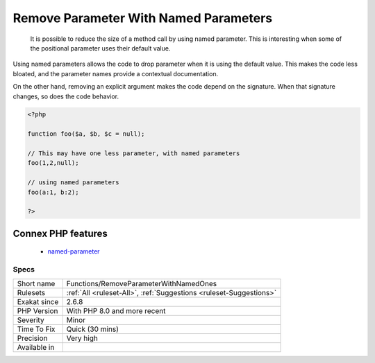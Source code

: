 .. _functions-removeparameterwithnamedones:

.. _remove-parameter-with-named-parameters:

Remove Parameter With Named Parameters
++++++++++++++++++++++++++++++++++++++

  It is possible to reduce the size of a method call by using named parameter. This is interesting when some of the positional parameter uses their default value. 

Using named parameters allows the code to drop parameter when it is using the default value. This makes the code less bloated, and the parameter names provide a contextual documentation.

On the other hand, removing an explicit argument makes the code depend on the signature. When that signature changes, so does the code behavior.

.. code-block:: php
   
   <?php
   
   function foo($a, $b, $c = null);
   
   // This may have one less parameter, with named parameters
   foo(1,2,null);
   
   // using named parameters
   foo(a:1, b:2);
   
   ?>
Connex PHP features
-------------------

  + `named-parameter <https://php-dictionary.readthedocs.io/en/latest/dictionary/named-parameter.ini.html>`_


Specs
_____

+--------------+--------------------------------------------------------------------+
| Short name   | Functions/RemoveParameterWithNamedOnes                             |
+--------------+--------------------------------------------------------------------+
| Rulesets     | :ref:`All <ruleset-All>`, :ref:`Suggestions <ruleset-Suggestions>` |
+--------------+--------------------------------------------------------------------+
| Exakat since | 2.6.8                                                              |
+--------------+--------------------------------------------------------------------+
| PHP Version  | With PHP 8.0 and more recent                                       |
+--------------+--------------------------------------------------------------------+
| Severity     | Minor                                                              |
+--------------+--------------------------------------------------------------------+
| Time To Fix  | Quick (30 mins)                                                    |
+--------------+--------------------------------------------------------------------+
| Precision    | Very high                                                          |
+--------------+--------------------------------------------------------------------+
| Available in |                                                                    |
+--------------+--------------------------------------------------------------------+


